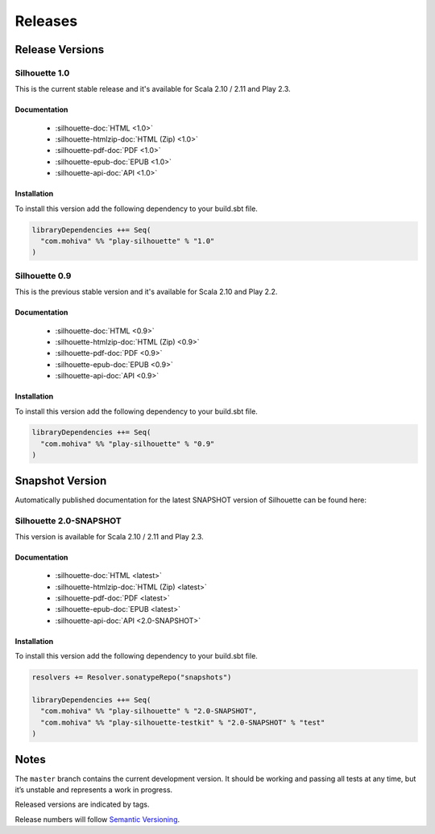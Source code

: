 Releases
========

Release Versions
^^^^^^^^^^^^^^^^

Silhouette 1.0
--------------

This is the current stable release and it's available for Scala 2.10 / 2.11 and Play 2.3.

Documentation
`````````````

  * :silhouette-doc:`HTML <1.0>`
  * :silhouette-htmlzip-doc:`HTML (Zip) <1.0>`
  * :silhouette-pdf-doc:`PDF <1.0>`
  * :silhouette-epub-doc:`EPUB <1.0>`
  * :silhouette-api-doc:`API <1.0>`

Installation
````````````

To install this version add the following dependency to your build.sbt file.

.. code-block:: scala

    libraryDependencies ++= Seq(
      "com.mohiva" %% "play-silhouette" % "1.0"
    )

Silhouette 0.9
--------------

This is the previous stable version and it's available for Scala 2.10 and Play 2.2.

Documentation
`````````````

  * :silhouette-doc:`HTML <0.9>`
  * :silhouette-htmlzip-doc:`HTML (Zip) <0.9>`
  * :silhouette-pdf-doc:`PDF <0.9>`
  * :silhouette-epub-doc:`EPUB <0.9>`
  * :silhouette-api-doc:`API <0.9>`

Installation
````````````

To install this version add the following dependency to your build.sbt file.

.. code-block:: scala

    libraryDependencies ++= Seq(
      "com.mohiva" %% "play-silhouette" % "0.9"
    )

Snapshot Version
^^^^^^^^^^^^^^^^

Automatically published documentation for the latest SNAPSHOT version of Silhouette can be found here:

Silhouette 2.0-SNAPSHOT
-----------------------

This version is available for Scala 2.10 / 2.11 and Play 2.3.

Documentation
`````````````

  * :silhouette-doc:`HTML <latest>`
  * :silhouette-htmlzip-doc:`HTML (Zip) <latest>`
  * :silhouette-pdf-doc:`PDF <latest>`
  * :silhouette-epub-doc:`EPUB <latest>`
  * :silhouette-api-doc:`API <2.0-SNAPSHOT>`

Installation
````````````

To install this version add the following dependency to your build.sbt file.

.. code-block:: scala

    resolvers += Resolver.sonatypeRepo("snapshots")

    libraryDependencies ++= Seq(
      "com.mohiva" %% "play-silhouette" % "2.0-SNAPSHOT",
      "com.mohiva" %% "play-silhouette-testkit" % "2.0-SNAPSHOT" % "test"
    )


Notes
^^^^^

The ``master`` branch contains the current development version. It
should be working and passing all tests at any time, but it’s unstable
and represents a work in progress.

Released versions are indicated by tags.

Release numbers will follow `Semantic Versioning`_.

.. _Semantic Versioning: http://semver.org/
